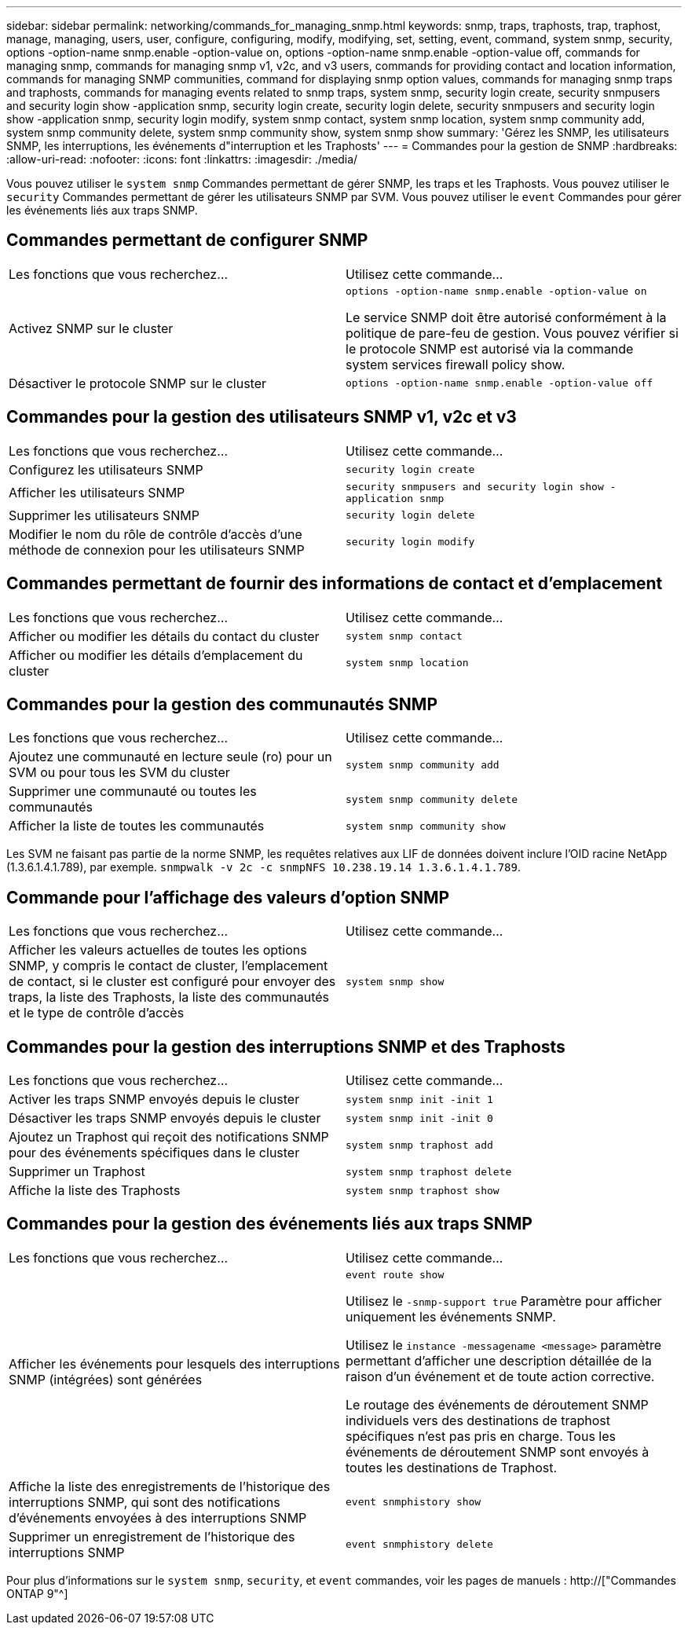 ---
sidebar: sidebar 
permalink: networking/commands_for_managing_snmp.html 
keywords: snmp, traps, traphosts, trap, traphost, manage, managing, users, user, configure, configuring, modify, modifying, set, setting, event, command, system snmp, security, options -option-name snmp.enable -option-value on, options -option-name snmp.enable -option-value off, commands for managing snmp, commands for managing snmp v1, v2c, and v3 users, commands for providing contact and location information, commands for managing SNMP communities, command for displaying snmp option values, commands for managing snmp traps and traphosts, commands for managing events related to snmp traps, system snmp, security login create, security snmpusers and security login show -application snmp, security login create, security login delete, security snmpusers and security login show -application snmp, security login modify, system snmp contact, system snmp location, system snmp community add, system snmp community delete, system snmp community show, system snmp show 
summary: 'Gérez les SNMP, les utilisateurs SNMP, les interruptions, les événements d"interruption et les Traphosts' 
---
= Commandes pour la gestion de SNMP
:hardbreaks:
:allow-uri-read: 
:nofooter: 
:icons: font
:linkattrs: 
:imagesdir: ./media/


[role="lead"]
Vous pouvez utiliser le `system snmp` Commandes permettant de gérer SNMP, les traps et les Traphosts. Vous pouvez utiliser le `security` Commandes permettant de gérer les utilisateurs SNMP par SVM. Vous pouvez utiliser le `event` Commandes pour gérer les événements liés aux traps SNMP.



== Commandes permettant de configurer SNMP

|===


| Les fonctions que vous recherchez... | Utilisez cette commande... 


 a| 
Activez SNMP sur le cluster
 a| 
`options -option-name snmp.enable -option-value on`

Le service SNMP doit être autorisé conformément à la politique de pare-feu de gestion. Vous pouvez vérifier si le protocole SNMP est autorisé via la commande system services firewall policy show.



 a| 
Désactiver le protocole SNMP sur le cluster
 a| 
`options -option-name snmp.enable -option-value off`

|===


== Commandes pour la gestion des utilisateurs SNMP v1, v2c et v3

|===


| Les fonctions que vous recherchez... | Utilisez cette commande... 


 a| 
Configurez les utilisateurs SNMP
 a| 
`security login create`



 a| 
Afficher les utilisateurs SNMP
 a| 
`security snmpusers and security login show -application snmp`



 a| 
Supprimer les utilisateurs SNMP
 a| 
`security login delete`



 a| 
Modifier le nom du rôle de contrôle d'accès d'une méthode de connexion pour les utilisateurs SNMP
 a| 
`security login modify`

|===


== Commandes permettant de fournir des informations de contact et d'emplacement

|===


| Les fonctions que vous recherchez... | Utilisez cette commande... 


 a| 
Afficher ou modifier les détails du contact du cluster
 a| 
`system snmp contact`



 a| 
Afficher ou modifier les détails d'emplacement du cluster
 a| 
`system snmp location`

|===


== Commandes pour la gestion des communautés SNMP

|===


| Les fonctions que vous recherchez... | Utilisez cette commande... 


 a| 
Ajoutez une communauté en lecture seule (ro) pour un SVM ou pour tous les SVM du cluster
 a| 
`system snmp community add`



 a| 
Supprimer une communauté ou toutes les communautés
 a| 
`system snmp community delete`



 a| 
Afficher la liste de toutes les communautés
 a| 
`system snmp community show`

|===
Les SVM ne faisant pas partie de la norme SNMP, les requêtes relatives aux LIF de données doivent inclure l'OID racine NetApp (1.3.6.1.4.1.789), par exemple. `snmpwalk -v 2c -c snmpNFS 10.238.19.14 1.3.6.1.4.1.789`.



== Commande pour l'affichage des valeurs d'option SNMP

|===


| Les fonctions que vous recherchez... | Utilisez cette commande... 


 a| 
Afficher les valeurs actuelles de toutes les options SNMP, y compris le contact de cluster, l'emplacement de contact, si le cluster est configuré pour envoyer des traps, la liste des Traphosts, la liste des communautés et le type de contrôle d'accès
 a| 
`system snmp show`

|===


== Commandes pour la gestion des interruptions SNMP et des Traphosts

|===


| Les fonctions que vous recherchez... | Utilisez cette commande... 


 a| 
Activer les traps SNMP envoyés depuis le cluster
 a| 
`system snmp init -init 1`



 a| 
Désactiver les traps SNMP envoyés depuis le cluster
 a| 
`system snmp init -init 0`



 a| 
Ajoutez un Traphost qui reçoit des notifications SNMP pour des événements spécifiques dans le cluster
 a| 
`system snmp traphost add`



 a| 
Supprimer un Traphost
 a| 
`system snmp traphost delete`



 a| 
Affiche la liste des Traphosts
 a| 
`system snmp traphost show`

|===


== Commandes pour la gestion des événements liés aux traps SNMP

|===


| Les fonctions que vous recherchez... | Utilisez cette commande... 


 a| 
Afficher les événements pour lesquels des interruptions SNMP (intégrées) sont générées
 a| 
`event route show`

Utilisez le `-snmp-support true` Paramètre pour afficher uniquement les événements SNMP.

Utilisez le `instance -messagename <message>` paramètre permettant d'afficher une description détaillée de la raison d'un événement et de toute action corrective.

Le routage des événements de déroutement SNMP individuels vers des destinations de traphost spécifiques n'est pas pris en charge. Tous les événements de déroutement SNMP sont envoyés à toutes les destinations de Traphost.



 a| 
Affiche la liste des enregistrements de l'historique des interruptions SNMP, qui sont des notifications d'événements envoyées à des interruptions SNMP
 a| 
`event snmphistory show`



 a| 
Supprimer un enregistrement de l'historique des interruptions SNMP
 a| 
`event snmphistory delete`

|===
Pour plus d'informations sur le `system snmp`, `security`, et `event` commandes, voir les pages de manuels : http://["Commandes ONTAP 9"^]
